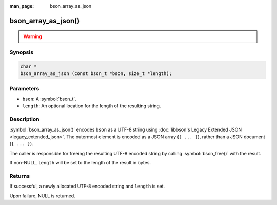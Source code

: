 :man_page: bson_array_as_json

bson_array_as_json()
====================

.. warning::
   .. deprecated:: 1.29.0

      Use :symbol:`bson_array_as_canonical_extended_json()` and :symbol:`bson_array_as_relaxed_extended_json()` instead, which use the same `MongoDB Extended JSON format`_ as all other MongoDB drivers.

      To continue producing Legacy Extended JSON, use :symbol:`bson_array_as_legacy_extended_json()`.

Synopsis
--------

.. code-block:: c

  char *
  bson_array_as_json (const bson_t *bson, size_t *length);

Parameters
----------

* ``bson``: A :symbol:`bson_t`.
* ``length``: An optional location for the length of the resulting string.

Description
-----------

:symbol:`bson_array_as_json()` encodes ``bson`` as a UTF-8 string using :doc:`libbson's Legacy Extended JSON <legacy_extended_json>`.
The outermost element is encoded as a JSON array (``[ ... ]``), rather than a JSON document (``{ ... }``).

The caller is responsible for freeing the resulting UTF-8 encoded string by calling :symbol:`bson_free()` with the result.

If non-NULL, ``length`` will be set to the length of the result in bytes.

Returns
-------

If successful, a newly allocated UTF-8 encoded string and ``length`` is set.

Upon failure, NULL is returned.

.. only:: html

  .. include:: includes/seealso/bson-as-json.txt

.. _MongoDB Extended JSON format: https://github.com/mongodb/specifications/blob/master/source/extended-json/extended-json.md
